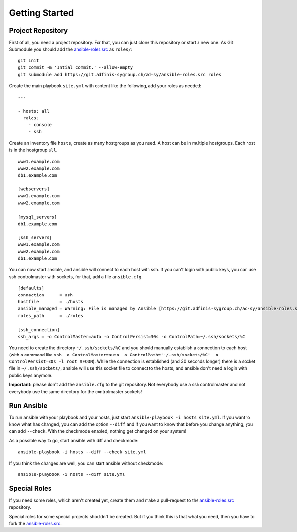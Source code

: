 ===============
Getting Started
===============


Project Repository
==================

First of all, you need a project repository. For that, you can just clone
this repository or start a new one. As Git Submodule you should add the
ansible-roles.src_ as ``roles/``:

::

  git init
  git commit -m 'Intial commit.' --allow-empty
  git submodule add https://git.adfinis-sygroup.ch/ad-sy/ansible-roles.src roles

Create the main playbook ``site.yml`` with content like the following, add
your roles as needed:

::

  ---

  - hosts: all
    roles:
      - console
      - ssh

Create an inventory file ``hosts``, create as many hostgroups as you need. A
host can be in multiple hostgroups. Each host is in the hostgroup ``all``.

::

  www1.example.com
  www2.example.com
  db1.example.com

  [webservers]
  www1.example.com
  www2.example.com

  [mysql_servers]
  db1.example.com

  [ssh_servers]
  www1.example.com
  www2.example.com
  db1.example.com

You can now start ansible, and ansible will connect to each host with ssh.
If you can't login with public keys, you can use ssh controlmaster with
sockets, for that, add a file ``ansible.cfg``.

::

  [defaults]
  connection      = ssh
  hostfile        = ./hosts
  ansible_managed = Warning: File is managed by Ansible [https://git.adfinis-sygroup.ch/ad-sy/ansible-roles.src]
  roles_path      = ./roles

  [ssh_connection]
  ssh_args = -o ControlMaster=auto -o ControlPersist=30s -o ControlPath=~/.ssh/sockets/%C

You need to create the directory ``~/.ssh/sockets/%C`` and you should
manually establish a connection to each host (with a command like ``ssh -o
ControlMaster=auto -o ControlPath='~/.ssh/sockets/%C' -o ControlPersist=30s
-l root $FQDN``). While the connection is established (and 30 seconds
longer) there is a socket file in ``~/.ssh/sockets/``, ansible will use this
socket file to connect to the hosts, and ansible don't need a login with
public keys anymore.

**Important:** please don't add the ``ansible.cfg`` to the git repository.
Not everybody use a ssh controlmaster and not everybody use the same
directory for the controlmaster sockets!


Run Ansible
===========

To run ansible with your playbook and your hosts, just start
``ansible-playbook -i hosts site.yml``. If you want to know what has
changed, you can add the option ``--diff`` and if you want to know that
before you change anything, you can add ``--check``. With the checkmode
enabled, nothing get changed on your system!

As a possible way to go, start ansible with diff and checkmode:

::

  ansible-playbook -i hosts --diff --check site.yml

If you think the changes are well, you can start ansible without checkmode:

::

  ansible-playbook -i hosts --diff site.yml


Special Roles
=============

If you need some roles, which aren't created yet, create them and make a
pull-request to the ansible-roles.src_ repository.

Special roles for some special projects shouldn't be created. But if you
think this is that what you need, then you have to fork the
ansible-roles.src_.


.. _ansible-roles.src: https://git.adfinis-sygroup.ch/ad-sy/ansible-roles.src


.. vim: set spell spelllang=en foldmethod=marker sw=2 ts=2 et wrap tw=76 :
